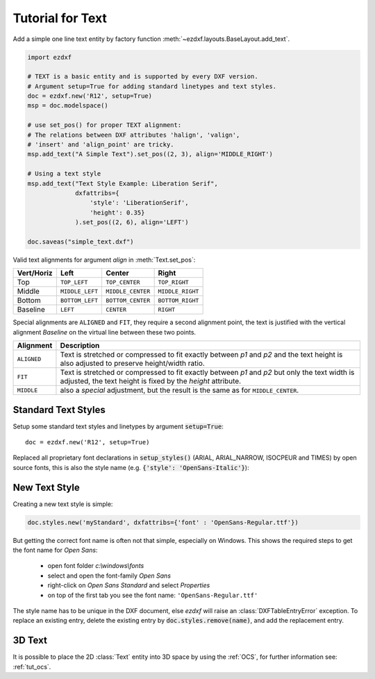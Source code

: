 .. _tut_text:

.. module:: ezdxf.entities
    :noindex:

Tutorial for Text
=================

Add a simple one line text entity by factory function :meth:`~ezdxf.layouts.BaseLayout.add_text`.

.. code-block:: python

    import ezdxf

    # TEXT is a basic entity and is supported by every DXF version.
    # Argument setup=True for adding standard linetypes and text styles.
    doc = ezdxf.new('R12', setup=True)
    msp = doc.modelspace()

    # use set_pos() for proper TEXT alignment:
    # The relations between DXF attributes 'halign', 'valign',
    # 'insert' and 'align_point' are tricky.
    msp.add_text("A Simple Text").set_pos((2, 3), align='MIDDLE_RIGHT')

    # Using a text style
    msp.add_text("Text Style Example: Liberation Serif",
                 dxfattribs={
                     'style': 'LiberationSerif',
                     'height': 0.35}
                 ).set_pos((2, 6), align='LEFT')

    doc.saveas("simple_text.dxf")

Valid text alignments for argument `align` in :meth:`Text.set_pos`:

============   =============== ================= =====
Vert/Horiz     Left            Center            Right
============   =============== ================= =====
Top            ``TOP_LEFT``    ``TOP_CENTER``    ``TOP_RIGHT``
Middle         ``MIDDLE_LEFT`` ``MIDDLE_CENTER`` ``MIDDLE_RIGHT``
Bottom         ``BOTTOM_LEFT`` ``BOTTOM_CENTER`` ``BOTTOM_RIGHT``
Baseline       ``LEFT``        ``CENTER``         ``RIGHT``
============   =============== ================= =====

Special alignments are ``ALIGNED`` and ``FIT``, they require a second alignment point, the text
is justified with the vertical alignment `Baseline` on the virtual line between these two points.

=========== ===========
Alignment   Description
=========== ===========
``ALIGNED`` Text is stretched or compressed to fit exactly between `p1` and `p2` and the text height
            is also adjusted to preserve height/width ratio.
``FIT``     Text is stretched or compressed to fit exactly between `p1` and `p2` but only the text
            width is adjusted, the text height is fixed by the `height` attribute.
``MIDDLE``  also a `special` adjustment, but the result is the same as for ``MIDDLE_CENTER``.
=========== ===========


Standard Text Styles
--------------------

Setup some standard text styles and linetypes by argument :code:`setup=True`::

    doc = ezdxf.new('R12', setup=True)

Replaced all proprietary font declarations in :code:`setup_styles()` (ARIAL, ARIAL_NARROW, ISOCPEUR and TIMES) by open
source fonts, this is also the style name (e.g. :code:`{'style': 'OpenSans-Italic'}`):

.. image:: gfx/fonts.png

New Text Style
--------------

Creating a new text style is simple:

.. code-block:: Python

    doc.styles.new('myStandard', dxfattribs={'font' : 'OpenSans-Regular.ttf'})

But getting the correct font name is often not that simple, especially on Windows.
This shows the required steps to get the font name for `Open Sans`:

    - open font folder `c:\\windows\\fonts`
    - select and open the font-family `Open Sans`
    - right-click on `Open Sans Standard` and select `Properties`
    - on top of the first tab you see the font name: ``'OpenSans-Regular.ttf'``

The style name has to be unique in the DXF document, else `ezdxf` will raise an :class:`DXFTableEntryError` exception.
To replace an existing entry, delete the existing entry by :code:`doc.styles.remove(name)`, and add the replacement
entry.

3D Text
-------

It is possible to place the 2D :class:`Text` entity into 3D space by using the :ref:`OCS`,
for further information see: :ref:`tut_ocs`.